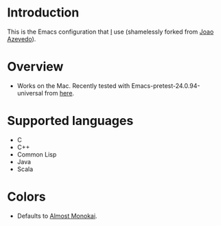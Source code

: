 * Introduction

This is the Emacs configuration that [[http://mindcode.org/][I]] use (shamelessly forked from [[http://jcazevedo.net/][Joao Azevedo]]).

* Overview

- Works on the Mac. Recently tested with Emacs-pretest-24.0.94-universal from [[http://emacsformacosx.com/builds][here]].

* Supported languages

- C
- C++
- Common Lisp
- Java
- Scala

* Colors

- Defaults to [[https://github.com/nhessler/almost-monokai/][Almost Monokai]].